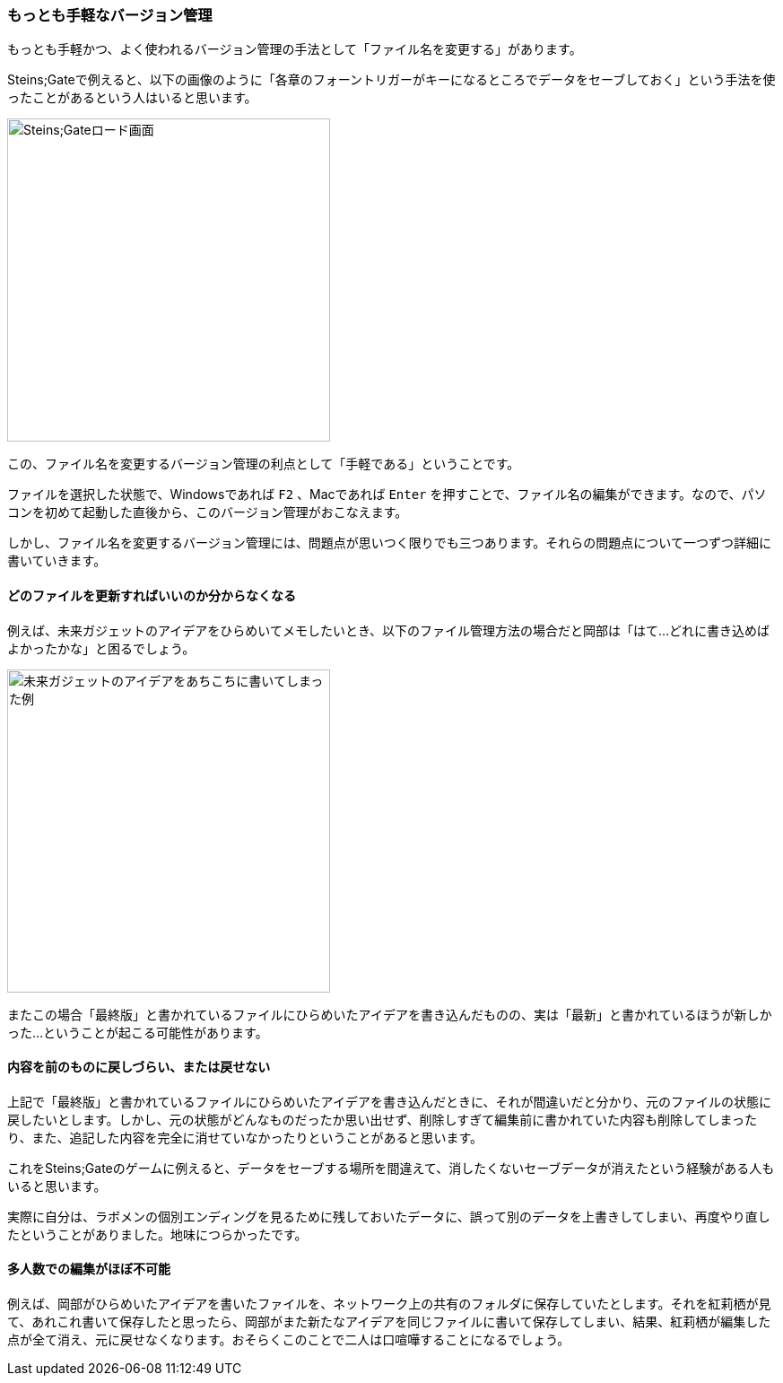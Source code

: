 [[easiest-to-version-control]]
=== もっとも手軽なバージョン管理

もっとも手軽かつ、よく使われるバージョン管理の手法として「ファイル名を変更する」があります。

Steins;Gateで例えると、以下の画像のように「各章のフォーントリガーがキーになるところでデータをセーブしておく」という手法を使ったことがあるという人はいると思います。

image::ch1/nitro-steins-gate_load.jpg[Steins;Gateロード画面, 360]

この、ファイル名を変更するバージョン管理の利点として「手軽である」ということです。

ファイルを選択した状態で、Windowsであれば `F2` 、Macであれば `Enter` を押すことで、ファイル名の編集ができます。なので、パソコンを初めて起動した直後から、このバージョン管理がおこなえます。

しかし、ファイル名を変更するバージョン管理には、問題点が思いつく限りでも三つあります。それらの問題点について一つずつ詳細に書いていきます。

==== どのファイルを更新すればいいのか分からなくなる

例えば、未来ガジェットのアイデアをひらめいてメモしたいとき、以下のファイル管理方法の場合だと岡部は「はて…どれに書き込めばよかったかな」と困るでしょう。

image::ch1/gadget_idea.jpg[未来ガジェットのアイデアをあちこちに書いてしまった例, 360]

またこの場合「最終版」と書かれているファイルにひらめいたアイデアを書き込んだものの、実は「最新」と書かれているほうが新しかった…ということが起こる可能性があります。

==== 内容を前のものに戻しづらい、または戻せない

上記で「最終版」と書かれているファイルにひらめいたアイデアを書き込んだときに、それが間違いだと分かり、元のファイルの状態に戻したいとします。しかし、元の状態がどんなものだったか思い出せず、削除しすぎて編集前に書かれていた内容も削除してしまったり、また、追記した内容を完全に消せていなかったりということがあると思います。

これをSteins;Gateのゲームに例えると、データをセーブする場所を間違えて、消したくないセーブデータが消えたという経験がある人もいると思います。

実際に自分は、ラボメンの個別エンディングを見るために残しておいたデータに、誤って別のデータを上書きしてしまい、再度やり直したということがありました。地味につらかったです。

==== 多人数での編集がほぼ不可能

例えば、岡部がひらめいたアイデアを書いたファイルを、ネットワーク上の共有のフォルダに保存していたとします。それを紅莉栖が見て、あれこれ書いて保存したと思ったら、岡部がまた新たなアイデアを同じファイルに書いて保存してしまい、結果、紅莉栖が編集した点が全て消え、元に戻せなくなります。おそらくこのことで二人は口喧嘩することになるでしょう。

